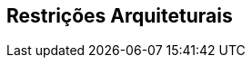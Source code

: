ifndef::imagesdir[:imagesdir: ../images]

[[section-architecture-constraints]]
== Restrições Arquiteturais


ifdef::arc42help[]
[role="arc42help"]
****
.Conteúdo
Qualquer requisito que restrinja arquitetos de software em sua liberdade de decisões de design e implementação ou decisão sobre o processo de desenvolvimento. Essas restrições às vezes vão além de sistemas individuais e são válidas para organizações e empresas inteiras.

.Motivação
Arquitetos devem saber exatamente onde são livres em suas decisões de design e onde devem aderir às restrições.
Restrições devem sempre ser tratadas; elas podem ser negociáveis, no entanto.

.Forma
Tabelas simples de restrições com explicações.
Se necessário, você pode subdividi-las em
restrições técnicas, restrições organizacionais e políticas e
convenções (por exemplo, diretrizes de programação ou controle de versão, convenções de documentação ou nomenclatura)

.Mais informações

Consulte https://docs.arc42.org/section-2/[Architecture Constraints] na documentação do arc42.

****
endif::arc42help[]
